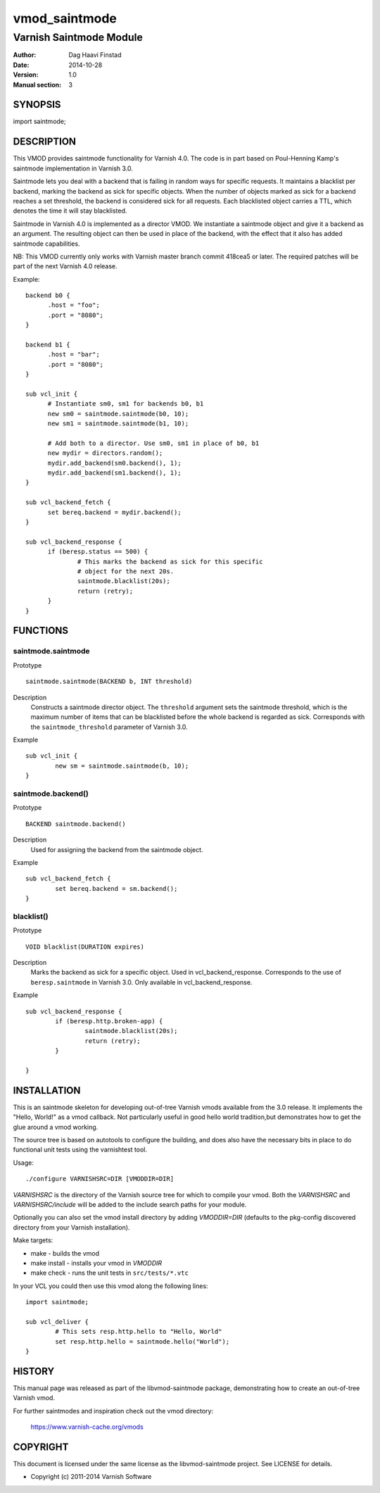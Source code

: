 ==============
vmod_saintmode
==============

------------------------
Varnish Saintmode Module
------------------------

:Author: Dag Haavi Finstad
:Date: 2014-10-28
:Version: 1.0
:Manual section: 3

SYNOPSIS
========

import saintmode;

DESCRIPTION
===========

This VMOD provides saintmode functionality for Varnish 4.0. The code
is in part based on Poul-Henning Kamp's saintmode implementation in
Varnish 3.0.

Saintmode lets you deal with a backend that is failing in random ways
for specific requests. It maintains a blacklist per backend, marking
the backend as sick for specific objects. When the number of objects
marked as sick for a backend reaches a set threshold, the backend is
considered sick for all requests. Each blacklisted object carries a
TTL, which denotes the time it will stay blacklisted.

Saintmode in Varnish 4.0 is implemented as a director VMOD. We
instantiate a saintmode object and give it a backend as an
argument. The resulting object can then be used in place of the
backend, with the effect that it also has added saintmode
capabilities.

NB: This VMOD currently only works with Varnish master branch commit
418cea5 or later. The required patches will be part of the next
Varnish 4.0 release.

Example::

  backend b0 {
	.host = "foo";
	.port = "8080";
  }

  backend b1 {
  	.host = "bar";
  	.port = "8080";
  }

  sub vcl_init {
  	# Instantiate sm0, sm1 for backends b0, b1
  	new sm0 = saintmode.saintmode(b0, 10);
  	new sm1 = saintmode.saintmode(b1, 10);

	# Add both to a director. Use sm0, sm1 in place of b0, b1
  	new mydir = directors.random();
  	mydir.add_backend(sm0.backend(), 1);
  	mydir.add_backend(sm1.backend(), 1);
  }

  sub vcl_backend_fetch {
  	set bereq.backend = mydir.backend();
  }

  sub vcl_backend_response {
  	if (beresp.status == 500) {
  		# This marks the backend as sick for this specific
  		# object for the next 20s.
  		saintmode.blacklist(20s);
  		return (retry);
  	}
  }


FUNCTIONS
=========

saintmode.saintmode
-------------------

Prototype
::

	saintmode.saintmode(BACKEND b, INT threshold)

Description
	Constructs a saintmode director object. The ``threshold``
	argument sets the saintmode threshold, which is the maximum
	number of items that can be blacklisted before the whole
	backend is regarded as sick. Corresponds with the
	``saintmode_threshold`` parameter of Varnish 3.0.

Example
::

        sub vcl_init {
		new sm = saintmode.saintmode(b, 10);
	}


saintmode.backend()
-------------------

Prototype
::

	BACKEND saintmode.backend()

Description
	Used for assigning the backend from the saintmode object.

Example
::

	sub vcl_backend_fetch {
		set bereq.backend = sm.backend();
	}

blacklist()
-----------

Prototype
::

	VOID blacklist(DURATION expires)

Description
	Marks the backend as sick for a specific object. Used in
	vcl_backend_response. Corresponds to the use of
	``beresp.saintmode`` in Varnish 3.0. Only available in
	vcl_backend_response.

Example
::

	sub vcl_backend_response {
		if (beresp.http.broken-app) {
			saintmode.blacklist(20s);
			return (retry);
		}

	}

INSTALLATION
============

This is an saintmode skeleton for developing out-of-tree Varnish
vmods available from the 3.0 release. It implements the "Hello, World!" 
as a vmod callback. Not particularly useful in good hello world 
tradition,but demonstrates how to get the glue around a vmod working.

The source tree is based on autotools to configure the building, and
does also have the necessary bits in place to do functional unit tests
using the varnishtest tool.

Usage::

 ./configure VARNISHSRC=DIR [VMODDIR=DIR]

`VARNISHSRC` is the directory of the Varnish source tree for which to
compile your vmod. Both the `VARNISHSRC` and `VARNISHSRC/include`
will be added to the include search paths for your module.

Optionally you can also set the vmod install directory by adding
`VMODDIR=DIR` (defaults to the pkg-config discovered directory from your
Varnish installation).

Make targets:

* make - builds the vmod
* make install - installs your vmod in `VMODDIR`
* make check - runs the unit tests in ``src/tests/*.vtc``

In your VCL you could then use this vmod along the following lines::
        
        import saintmode;

        sub vcl_deliver {
                # This sets resp.http.hello to "Hello, World"
                set resp.http.hello = saintmode.hello("World");
        }

HISTORY
=======

This manual page was released as part of the libvmod-saintmode package,
demonstrating how to create an out-of-tree Varnish vmod.

For further saintmodes and inspiration check out the vmod directory:

    https://www.varnish-cache.org/vmods

COPYRIGHT
=========

This document is licensed under the same license as the
libvmod-saintmode project. See LICENSE for details.

* Copyright (c) 2011-2014 Varnish Software
